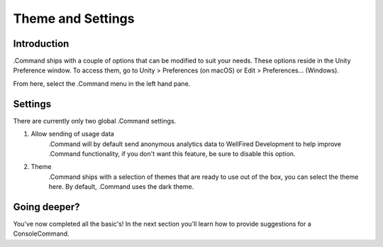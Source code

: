 .. _learn_step_by_step_themes_and_settings:

Theme and Settings
==================

Introduction
------------

.Command ships with a couple of options that can be modified to suit your needs. These options reside in the Unity
Preference window. To access them, go to Unity > Preferences (on macOS) or Edit > Preferences… (Windows).

From here, select the .Command menu in the left hand pane.

Settings
--------

There are currently only two global .Command settings.

1. Allow sending of usage data
    .Command will by default send anonymous analytics data to WellFired Development to help improve .Command
    functionality, if you don't want this feature, be sure to disable this option.

2. Theme
    .Command ships with a selection of themes that are ready to use out of the box, you can select the theme here. By
    default, .Command uses the dark theme.

Going deeper?
-------------

You've now completed all the basic's! In the next section you'll learn how to provide suggestions for a ConsoleCommand.

